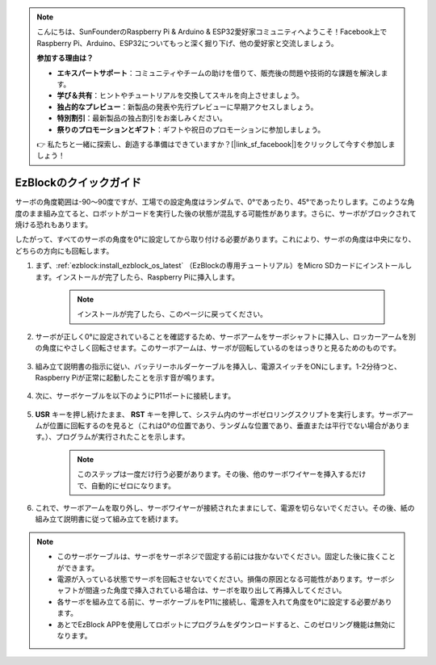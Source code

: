 .. note::

    こんにちは、SunFounderのRaspberry Pi & Arduino & ESP32愛好家コミュニティへようこそ！Facebook上でRaspberry Pi、Arduino、ESP32についてもっと深く掘り下げ、他の愛好家と交流しましょう。

    **参加する理由は？**

    - **エキスパートサポート**：コミュニティやチームの助けを借りて、販売後の問題や技術的な課題を解決します。
    - **学び＆共有**：ヒントやチュートリアルを交換してスキルを向上させましょう。
    - **独占的なプレビュー**：新製品の発表や先行プレビューに早期アクセスしましょう。
    - **特別割引**：最新製品の独占割引をお楽しみください。
    - **祭りのプロモーションとギフト**：ギフトや祝日のプロモーションに参加しましょう。

    👉 私たちと一緒に探索し、創造する準備はできていますか？[|link_sf_facebook|]をクリックして今すぐ参加しましょう！

.. _ezb_servo_adjust:

EzBlockのクイックガイド
===========================

サーボの角度範囲は-90〜90度ですが、工場での設定角度はランダムで、0°であったり、45°であったりします。このような角度のまま組み立てると、ロボットがコードを実行した後の状態が混乱する可能性があります。さらに、サーボがブロックされて焼ける恐れもあります。

したがって、すべてのサーボの角度を0°に設定してから取り付ける必要があります。これにより、サーボの角度は中央になり、どちらの方向にも回転します。

#. まず、:ref:`ezblock:install_ezblock_os_latest` （EzBlockの専用チュートリアル）をMicro SDカードにインストールします。インストールが完了したら、Raspberry Piに挿入します。

    .. note::
        
        インストールが完了したら、このページに戻ってください。

    .. image:: img/insert_sd_card.jpg
        :width: 500
        :align: center

#. サーボが正しく0°に設定されていることを確認するため、サーボアームをサーボシャフトに挿入し、ロッカーアームを別の角度にやさしく回転させます。このサーボアームは、サーボが回転しているのをはっきりと見るためのものです。

    .. image:: img/servo_arm.png

#. 組み立て説明書の指示に従い、バッテリーホルダーケーブルを挿入し、電源スイッチをONにします。1-2分待つと、Raspberry Piが正常に起動したことを示す音が鳴ります。

    .. image:: img/slide_to_power.png

#. 次に、サーボケーブルを以下のようにP11ポートに接続します。

    .. image:: img/pin11_connect.png

#. **USR** キーを押し続けたまま、 **RST** キーを押して、システム内のサーボゼロリングスクリプトを実行します。サーボアームが位置に回転するのを見ると（これは0°の位置であり、ランダムな位置であり、垂直または平行でない場合があります。）、プログラムが実行されたことを示します。

    .. note::

        このステップは一度だけ行う必要があります。その後、他のサーボワイヤーを挿入するだけで、自動的にゼロになります。

    .. image:: img/Z_P11_BT.png
        :width: 400
        :align: center

#. これで、サーボアームを取り外し、サーボワイヤーが接続されたままにして、電源を切らないでください。その後、紙の組み立て説明書に従って組み立てを続けます。

.. note::

    * このサーボケーブルは、サーボをサーボネジで固定する前には抜かないでください。固定した後に抜くことができます。
    * 電源が入っている状態でサーボを回転させないでください。損傷の原因となる可能性があります。サーボシャフトが間違った角度で挿入されている場合は、サーボを取り出して再挿入してください。
    * 各サーボを組み立てる前に、サーボケーブルをP11に接続し、電源を入れて角度を0°に設定する必要があります。
    * あとでEzBlock APPを使用してロボットにプログラムをダウンロードすると、このゼロリング機能は無効になります。

